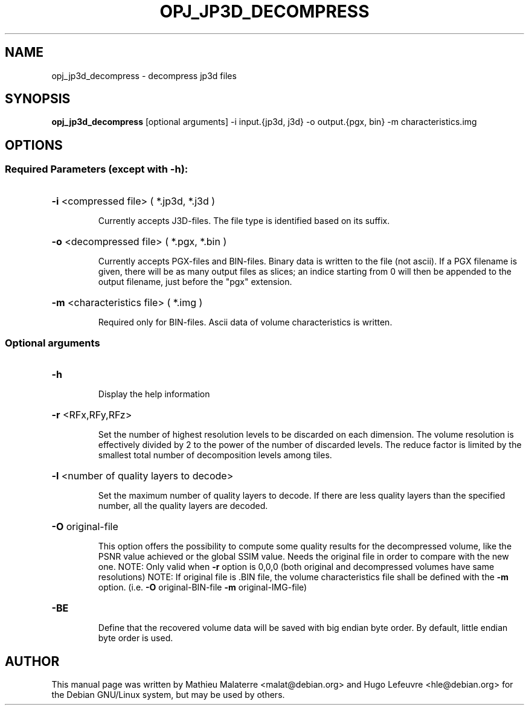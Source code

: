 .TH OPJ_JP3D_DECOMPRESS "1" "October 2019" "opj_jp3d_decompress 2.3.1" "User Commands"
.SH NAME
opj_jp3d_decompress \- decompress jp3d files
.SH SYNOPSIS
.B opj_jp3d_decompress
[optional arguments] -i input.{jp3d, j3d} -o output.{pgx, bin} -m characteristics.img
.SH OPTIONS
.SS
Required Parameters (except with \fB\-h\fR):
.HP
\fB\-i\fR <compressed file> ( *.jp3d, *.j3d )
.IP
Currently accepts J3D\-files. The file type is identified based on its suffix.
.HP
\fB\-o\fR <decompressed file> ( *.pgx, *.bin )
.IP
Currently accepts PGX\-files and BIN\-files. Binary data is written to the file (not ascii).
If a PGX filename is given, there will be as many output files as slices;
an indice starting from 0 will then be appended to the output filename,
just before the "pgx" extension.
.HP
\fB\-m\fR <characteristics file> ( *.img )
.IP
Required only for BIN\-files. Ascii data of volume characteristics is written.
.SS
Optional arguments
.HP
\fB\-h\fR
.IP
Display the help information
.HP
\fB\-r\fR <RFx,RFy,RFz>
.IP
Set the number of highest resolution levels to be discarded on each dimension.
The volume resolution is effectively divided by 2 to the power of the
number of discarded levels. The reduce factor is limited by the
smallest total number of decomposition levels among tiles.
.HP
\fB\-l\fR <number of quality layers to decode>
.IP
Set the maximum number of quality layers to decode. If there are
less quality layers than the specified number, all the quality layers
are decoded.
.HP
\fB\-O\fR original\-file
.IP
This option offers the possibility to compute some quality results
for the decompressed volume, like the PSNR value achieved or the global SSIM value.
Needs the original file in order to compare with the new one.
NOTE: Only valid when \fB\-r\fR option is 0,0,0 (both original and decompressed volumes have same resolutions)
NOTE: If original file is .BIN file, the volume characteristics file shall be defined with the \fB\-m\fR option.
(i.e. \fB\-O\fR original\-BIN\-file \fB\-m\fR original\-IMG\-file)
.HP
\fB\-BE\fR
.IP
Define that the recovered volume data will be saved with big endian byte order.
By default, little endian byte order is used.
.SH AUTHOR
This  manual  page was written by Mathieu Malaterre <malat@debian.org> and Hugo
Lefeuvre <hle@debian.org> for the Debian GNU/Linux system, but may be used by
others.
